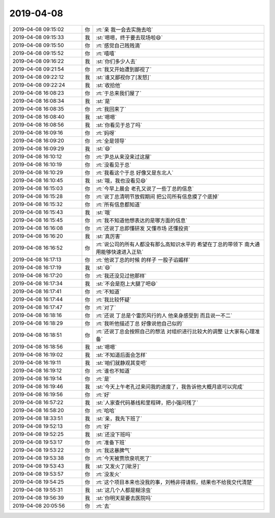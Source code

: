 2019-04-08
-------------

.. list-table::
   :widths: 25, 1, 60

   * - 2019-04-08 09:15:02
     - 你
     - :rt:`亲 我一会去实施去哈`
   * - 2019-04-08 09:15:33
     - 我
     - :st:`嗯嗯，终于要去现场啦😄`
   * - 2019-04-08 09:15:50
     - 你
     - :rt:`感觉自己贱贱滴`
   * - 2019-04-08 09:15:52
     - 你
     - :rt:`嘻嘻`
   * - 2019-04-08 09:16:22
     - 我
     - :st:`你们多少人去`
   * - 2019-04-08 09:21:54
     - 你
     - :rt:`我又开始遭到鄙视了`
   * - 2019-04-08 09:22:12
     - 我
     - :st:`谁又鄙视你了[发怒]`
   * - 2019-04-08 09:22:24
     - 我
     - :st:`收拾他`
   * - 2019-04-08 16:08:23
     - 你
     - :rt:`于总来我们屋了`
   * - 2019-04-08 16:08:34
     - 我
     - :st:`是`
   * - 2019-04-08 16:08:35
     - 你
     - :rt:`我回来了`
   * - 2019-04-08 16:08:40
     - 我
     - :st:`嗯嗯`
   * - 2019-04-08 16:08:56
     - 我
     - :st:`你看见于总了吗`
   * - 2019-04-08 16:09:16
     - 你
     - :rt:`妈呀`
   * - 2019-04-08 16:09:20
     - 你
     - :rt:`全是领导`
   * - 2019-04-08 16:09:29
     - 我
     - :st:`😄`
   * - 2019-04-08 16:10:12
     - 你
     - :rt:`尹总从来没来过这屋`
   * - 2019-04-08 16:10:19
     - 你
     - :rt:`没看见于总`
   * - 2019-04-08 16:10:29
     - 你
     - :rt:`我看这个于总 好像又是东北人`
   * - 2019-04-08 16:10:45
     - 我
     - :st:`哦，我也没看见😄`
   * - 2019-04-08 16:15:03
     - 你
     - :rt:`今早上晨会 老孔又说了一些丁总的信息`
   * - 2019-04-08 16:15:28
     - 你
     - :rt:`说丁总清明节放假期间 把公司所有信息摸了个底掉`
   * - 2019-04-08 16:15:32
     - 你
     - :rt:`所有信息都知道`
   * - 2019-04-08 16:15:43
     - 我
     - :st:`哦`
   * - 2019-04-08 16:15:45
     - 你
     - :rt:`我不知道他想表达的是哪方面的信息`
   * - 2019-04-08 16:16:08
     - 你
     - :rt:`还说丁总即懂研发 又懂市场 还懂投资`
   * - 2019-04-08 16:16:20
     - 我
     - :st:`真厉害`
   * - 2019-04-08 16:16:52
     - 你
     - :rt:`说公司的所有人都没有那么高知识水平的 希望在丁总的带领下 南大通用能够快速进入正轨`
   * - 2019-04-08 16:17:13
     - 你
     - :rt:`他说丁总的时候 的样子 一股子谄媚样`
   * - 2019-04-08 16:17:19
     - 我
     - :st:`😄`
   * - 2019-04-08 16:17:20
     - 你
     - :rt:`我还没见过他那样`
   * - 2019-04-08 16:17:34
     - 我
     - :st:`不会是抱上大腿了吧😄`
   * - 2019-04-08 16:17:41
     - 你
     - :rt:`不知道`
   * - 2019-04-08 16:17:44
     - 你
     - :rt:`我比较怀疑`
   * - 2019-04-08 16:17:47
     - 你
     - :rt:`对了`
   * - 2019-04-08 16:18:16
     - 你
     - :rt:`还说 丁总是个雷厉风行的人 他亲身感受到 而且说一不二`
   * - 2019-04-08 16:18:29
     - 你
     - :rt:`我听他描述丁总 好像说他自己似的`
   * - 2019-04-08 16:18:51
     - 你
     - :rt:`还说丁总会按照自己的想法 对组织进行比较大的调整 让大家有心理准备`
   * - 2019-04-08 16:18:56
     - 我
     - :st:`嗯嗯`
   * - 2019-04-08 16:19:02
     - 我
     - :st:`不知道后面会怎样`
   * - 2019-04-08 16:19:11
     - 我
     - :st:`咱们就静观其变吧`
   * - 2019-04-08 16:19:12
     - 你
     - :rt:`谁也不知道`
   * - 2019-04-08 16:19:14
     - 你
     - :rt:`是`
   * - 2019-04-08 16:19:46
     - 我
     - :st:`今天上午老孔过来问我的进度了，我告诉他大概月底可以完成`
   * - 2019-04-08 16:19:56
     - 你
     - :rt:`好`
   * - 2019-04-08 16:57:22
     - 我
     - :st:`人家查代码基线和里程碑，把小强问残了`
   * - 2019-04-08 16:58:20
     - 你
     - :rt:`哈哈`
   * - 2019-04-08 18:33:51
     - 我
     - :st:`亲，我先下班了`
   * - 2019-04-08 19:52:13
     - 你
     - :rt:`好`
   * - 2019-04-08 19:52:25
     - 我
     - :st:`还没下班吗`
   * - 2019-04-08 19:53:17
     - 你
     - :rt:`准备下班`
   * - 2019-04-08 19:53:22
     - 你
     - :rt:`我这暴脾气`
   * - 2019-04-08 19:53:38
     - 你
     - :rt:`今天被贾欣泉吭死了`
   * - 2019-04-08 19:53:43
     - 我
     - :st:`又发火了[呲牙]`
   * - 2019-04-08 19:53:57
     - 你
     - :rt:`没发火`
   * - 2019-04-08 19:54:25
     - 你
     - :rt:`这个项目本来也没我的事，刘畅非得请假，结果也不给我交代清楚`
   * - 2019-04-08 19:55:31
     - 我
     - :st:`这几个人都是糊涂虫`
   * - 2019-04-08 19:56:39
     - 我
     - :st:`你明天是要去医院吗`
   * - 2019-04-08 20:05:56
     - 你
     - :rt:`去`